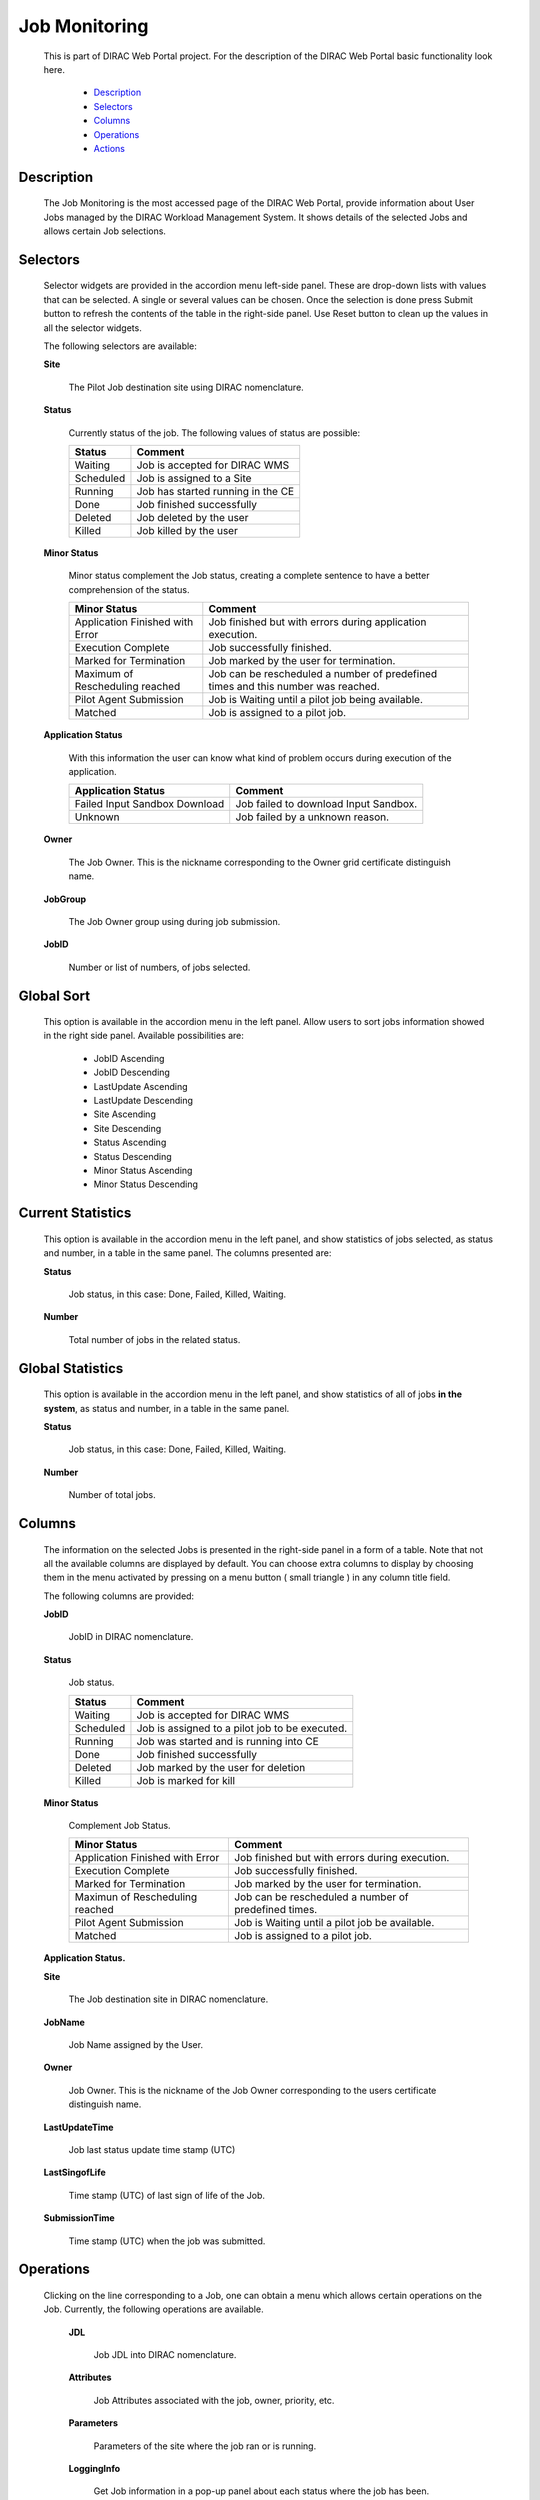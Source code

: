 =========================
Job Monitoring
=========================
  
  This is part of DIRAC Web Portal project. For the description of the DIRAC Web Portal basic functionality look here.
 
    - `Description`_
    - `Selectors`_
    - `Columns`_
    - `Operations`_ 
    - `Actions`_


Description
=========== 

  The Job Monitoring is the most accessed page of the DIRAC Web Portal, provide information about User Jobs managed by the DIRAC Workload Management System. It shows details of the selected Jobs and allows certain Job selections.


Selectors
=========

  Selector widgets are provided in the  accordion menu left-side panel. These are drop-down lists with values that can be selected. A single or several values can be chosen. Once the selection is done press Submit button to refresh the contents of the table in the right-side panel. Use Reset button to clean up the values in all the selector widgets.

  The following selectors are available:

  **Site**

      The Pilot Job destination site using DIRAC nomenclature. 

  **Status**

      Currently status of the job. The following values of status are possible: 

      +--------------+----------------------------------------+
      | **Status**   | **Comment**                            |
      +--------------+----------------------------------------+
      | Waiting      | Job is accepted for DIRAC WMS          |
      +--------------+----------------------------------------+
      | Scheduled    | Job is assigned to a Site              |
      +--------------+----------------------------------------+
      | Running      | Job has started running in the CE      |
      +--------------+----------------------------------------+  
      | Done         | Job finished successfully              |
      +--------------+----------------------------------------+
      |Deleted       | Job deleted by the user                |
      +--------------+----------------------------------------+
      |Killed        | Job killed by the user                 |
      +--------------+----------------------------------------+

  **Minor Status**

      Minor status complement the Job status, creating a complete sentence to have a better comprehension of the status.
 
      +---------------------------------+----------------------------------------------------------------------------------------+
      |**Minor Status**                 | **Comment**                                                                            |
      +---------------------------------+----------------------------------------------------------------------------------------+
      | Application Finished with Error | Job finished but with errors during application execution.                             |
      +---------------------------------+----------------------------------------------------------------------------------------+
      | Execution Complete              | Job successfully finished.                                                             |
      +---------------------------------+----------------------------------------------------------------------------------------+
      | Marked for Termination          | Job marked by the user for termination.                                                |
      +---------------------------------+----------------------------------------------------------------------------------------+
      | Maximum of Rescheduling reached | Job can be rescheduled a number of predefined times and this number was reached.       |
      +---------------------------------+----------------------------------------------------------------------------------------+
      | Pilot Agent Submission          | Job is Waiting until a pilot job being available.                                      |
      +---------------------------------+----------------------------------------------------------------------------------------+
      | Matched                         | Job is assigned to a pilot job.                                                        |
      +---------------------------------+----------------------------------------------------------------------------------------+

  **Application Status**

      With this information the user can know what kind of problem occurs during execution of the application.

      +---------------------------------+-----------------------------------------------------+
      | **Application Status**          |  **Comment**                                        |
      +---------------------------------+-----------------------------------------------------+
      |Failed Input Sandbox Download    |  Job failed to download Input Sandbox.              |
      +---------------------------------+-----------------------------------------------------+
      |Unknown                          |  Job failed by a unknown reason.                    |
      +---------------------------------+-----------------------------------------------------+

  **Owner**
  
      The Job Owner. This is the nickname corresponding to the Owner grid certificate distinguish name. 

  **JobGroup**
    
      The Job Owner group using during job submission.

  **JobID**
  
      Number or list of numbers, of jobs selected.


Global Sort
===========

  This option is available in the accordion menu in the left panel. Allow users to sort jobs information showed in the right side panel. Available possibilities are:

    - JobID Ascending
    - JobID Descending
    - LastUpdate Ascending
    - LastUpdate Descending
    - Site Ascending
    - Site Descending
    - Status Ascending
    - Status Descending
    - Minor Status Ascending
    - Minor Status Descending

Current Statistics
==================

  This option is available in the accordion menu in the left panel, and show statistics of jobs selected, as status and number, in a table in the same panel. The columns presented are:

  **Status**
    
      Job status, in this case: Done, Failed, Killed, Waiting.
    
  **Number**
   
      Total number of jobs in the related status.

Global Statistics
=================

  This option is available in the accordion menu in the left panel, and show statistics of all of jobs **in the system**, as status and number, in a table in the same panel.

  **Status**
    
      Job status, in this case: Done, Failed, Killed, Waiting.
    
  **Number**
   
      Number of total jobs.

Columns
=======

  The information on the selected  Jobs is presented in the right-side panel in a form of a table. Note that not all the available columns are displayed by default. You can choose extra columns to display by choosing them in the menu activated by pressing on a menu button ( small triangle ) in any column title field.

  The following columns are provided:

  **JobID** 
  
      JobID in DIRAC nomenclature.

  **Status**
  
      Job status.

      +-----------------+----------------------------------------------------------------+
      | **Status**      |     **Comment**                                                |
      +-----------------+----------------------------------------------------------------+
      | Waiting         |     Job is accepted for DIRAC WMS                              |
      +-----------------+----------------------------------------------------------------+
      | Scheduled       | Job is assigned to a pilot job to be executed.                 |
      +-----------------+----------------------------------------------------------------+
      | Running         | Job was started and is running into CE                         |
      +-----------------+----------------------------------------------------------------+
      | Done            | Job finished successfully                                      |
      +-----------------+----------------------------------------------------------------+
      | Deleted         | Job marked by the user for deletion                            |
      +-----------------+----------------------------------------------------------------+
      | Killed          | Job is marked for kill                                         |
      +-----------------+----------------------------------------------------------------+
   
  **Minor Status**
  
      Complement Job Status.

      +---------------------------------+-----------------------------------------------------+
      |     **Minor Status**            | **Comment**                                         |
      +=================================+=====================================================+
      | Application Finished with Error | Job finished but with errors during execution.      |
      +---------------------------------+-----------------------------------------------------+
      | Execution Complete              | Job successfully finished.                          |
      +---------------------------------+-----------------------------------------------------+
      | Marked for Termination          | Job marked by the user for termination.             |
      +---------------------------------+-----------------------------------------------------+
      | Maximun of Rescheduling reached | Job can be rescheduled a number of predefined times.|
      +---------------------------------+-----------------------------------------------------+
      | Pilot Agent Submission          | Job is Waiting until a pilot job be available.      |
      +---------------------------------+-----------------------------------------------------+
      | Matched                         | Job is assigned to a pilot job.                     |
      +---------------------------------+-----------------------------------------------------+

  **Application Status.**

  **Site**
   
      The Job destination site in DIRAC nomenclature. 

  **JobName**
   
      Job Name assigned by the User. 

  **Owner**
   
      Job Owner. This is the nickname of the Job Owner corresponding to the users certificate distinguish name. 

  **LastUpdateTime**
   
      Job last status update time stamp (UTC)

  **LastSingofLife**

      Time stamp (UTC) of last sign of life of the Job.

  **SubmissionTime**

      Time stamp (UTC) when the job was submitted. 

Operations
==========

  Clicking on the line corresponding to a Job, one can obtain a menu which allows certain operations on the Job. Currently, the following operations are available.

   **JDL**
     
      Job JDL into DIRAC nomenclature.

   **Attributes**
   
      Job Attributes associated with the job, owner, priority, etc.

   **Parameters**
    
       Parameters of the site where the job ran or is running.

   **LoggingInfo**
     
       Get Job information in a pop-up panel about each status where the job has been.

   **PeekStandartOutput**
   
       Get the standard output of the  Job in a pop-up panel.

   **GetLogFile**


   **GetPendingRequest**


   **GetStagerReport**


   **GetSandboxFile**

Actions
=======   
       
  Actions that the user can perform over their jobs are showed below:

    +-----------+---------------------------+
    |**Action** |  **Comment**              |
    +-----------+---------------------------+
    | Reset     | Restart the Job           |
    +-----------+---------------------------+
    | Kill      | Kill the Job selected     |
    +-----------+---------------------------+
    | Delete    | Delete the job            |
    +-----------+---------------------------+


